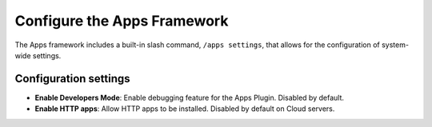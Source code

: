 Configure the Apps Framework
============================

The Apps framework includes a built-in slash command, ``/apps settings``, that allows for the configuration of system-wide settings.

Configuration settings
~~~~~~~~~~~~~~~~~~~~~~~

- **Enable Developers Mode**: Enable debugging feature for the Apps Plugin. Disabled by default.
- **Enable HTTP apps**: Allow HTTP apps to be installed. Disabled by default on Cloud servers.
